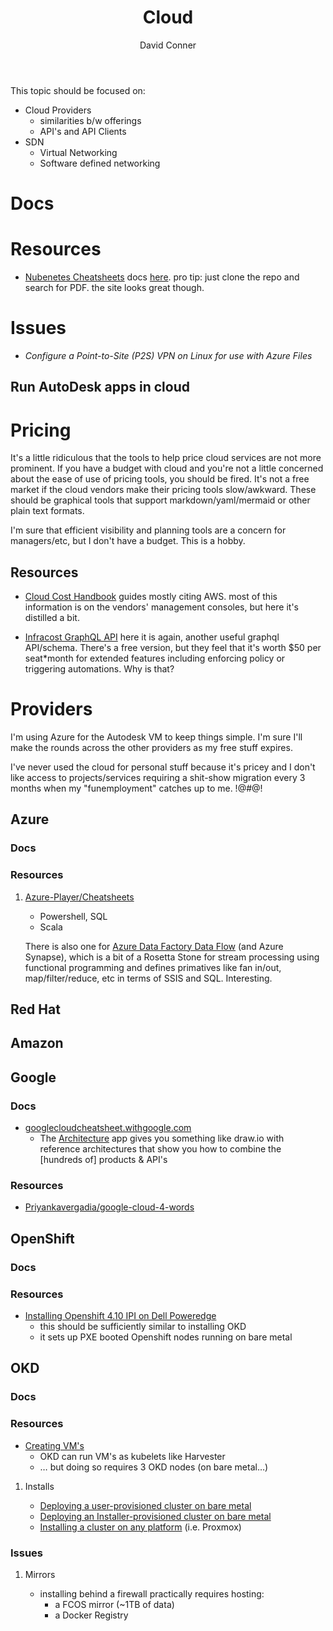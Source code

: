 :PROPERTIES:
:ID:       8a6898ca-2c09-47aa-9a34-a74a78f6f823
:END:
#+TITLE:     Cloud
#+AUTHOR:    David Conner
#+EMAIL:     noreply@te.xel.io
#+DESCRIPTION: notes

This topic should be focused on:

+ Cloud Providers
  - similarities b/w offerings
  - API's and API Clients
+ SDN
  - Virtual Networking
  - Software defined networking

* Docs

* Resources
+ [[https://nubenetes.com/cheatsheets/][Nubenetes Cheatsheets]] docs [[https://github.com/nubenetes/awesome-kubernetes/tree/master/docs][here]]. pro tip: just clone the repo and search for
  PDF. the site looks great though.

* Issues

+ [[Configure a Point-to-Site (P2S) VPN on Linux for use with Azure Files][Configure a Point-to-Site (P2S) VPN on Linux for use with Azure Files]]

** Run AutoDesk apps in cloud


* Pricing

It's a little ridiculous that the tools to help price cloud services are not
more prominent. If you have a budget with cloud and you're not a little
concerned about the ease of use of pricing tools, you should be fired. It's not
a free market if the cloud vendors make their pricing tools slow/awkward. These
should be graphical tools that support markdown/yaml/mermaid or other plain text
formats.

I'm sure that efficient visibility and planning tools are a concern for
managers/etc, but I don't have a budget. This is a hobby.


** Resources

+ [[https://handbook.vantage.sh/][Cloud Cost Handbook]] guides mostly citing AWS. most of this information is on
  the vendors' management consoles, but here it's distilled a bit.

+ [[https://www.infracost.io/blog/cloud-pricing-api/][Infracost GraphQL API]] here it is again, another useful graphql
  API/schema. There's a free version, but they feel that it's worth $50 per
  seat*month for extended features including enforcing policy or triggering
  automations. Why is that?

* Providers

I'm using Azure for the Autodesk VM to keep things simple. I'm sure I'll make the rounds across the other providers as my free stuff expires.

I've never used the cloud for personal stuff because it's pricey and I don't like access to projects/services requiring a shit-show migration every 3 months when my "funemployment" catches up to me. !@#$@!%$

** Azure
*** Docs

*** Resources
**** [[github:Azure-Player/Cheatsheets][Azure-Player/Cheatsheets]]
+ Powershell, SQL
+ Scala

There is also one for [[https://github.com/Azure-Player/CheatSheets/blob/master/ADFDF-Cheat-Sheet-sqlplayer.pdf][Azure Data Factory Data Flow]] (and Azure Synapse), which is
a bit of a Rosetta Stone for stream processing using functional programming and
defines primatives like fan in/out, map/filter/reduce, etc in terms of SSIS and
SQL. Interesting.

** Red Hat

** Amazon

** Google

*** Docs
+ [[https://googlecloudcheatsheet.withgoogle.com][googlecloudcheatsheet.withgoogle.com]]
  - The [[https://googlecloudcheatsheet.withgoogle.com/architecture][Architecture]] app gives you something like draw.io with reference
    architectures that show you how to combine the [hundreds of] products & API's

*** Resources
+ [[github:Priyankavergadia/google-cloud-4-words][Priyankavergadia/google-cloud-4-words]]

** OpenShift

*** Docs

*** Resources
+ [[https://craig-robinson.medium.com/guide-to-installing-openshift-4-10-ipi-on-bare-metal-4a2c17bc2bb5][Installing Openshift 4.10 IPI on Dell Poweredge]]
  - this should be sufficiently similar to installing OKD
  - it sets up PXE booted Openshift nodes running on bare metal

** OKD

*** Docs

*** Resources
+ [[https://docs.okd.io/4.9/virt/virtual_machines/virt-create-vms.html][Creating VM's]]
  - OKD can run VM's as kubelets like Harvester
  - ... but doing so requires 3 OKD nodes (on bare metal...)

**** Installs
+ [[https://docs.okd.io/4.11/installing/installing_bare_metal/installing-bare-metal.html#installing-bare-metal][Deploying a user-provisioned cluster on bare metal]]
+ [[https://docs.okd.io/4.11/installing/installing_bare_metal_ipi/ipi-install-prerequisites.html][Deploying an Installer-provisioned cluster on bare metal]]
+ [[https://docs.okd.io/4.11/installing/installing_platform_agnostic/installing-platform-agnostic.html][Installing a cluster on any platform]] (i.e. Proxmox)

*** Issues
**** Mirrors
+ installing behind a firewall practically requires hosting:
  - a FCOS mirror (~1TB of data)
  - a Docker Registry
